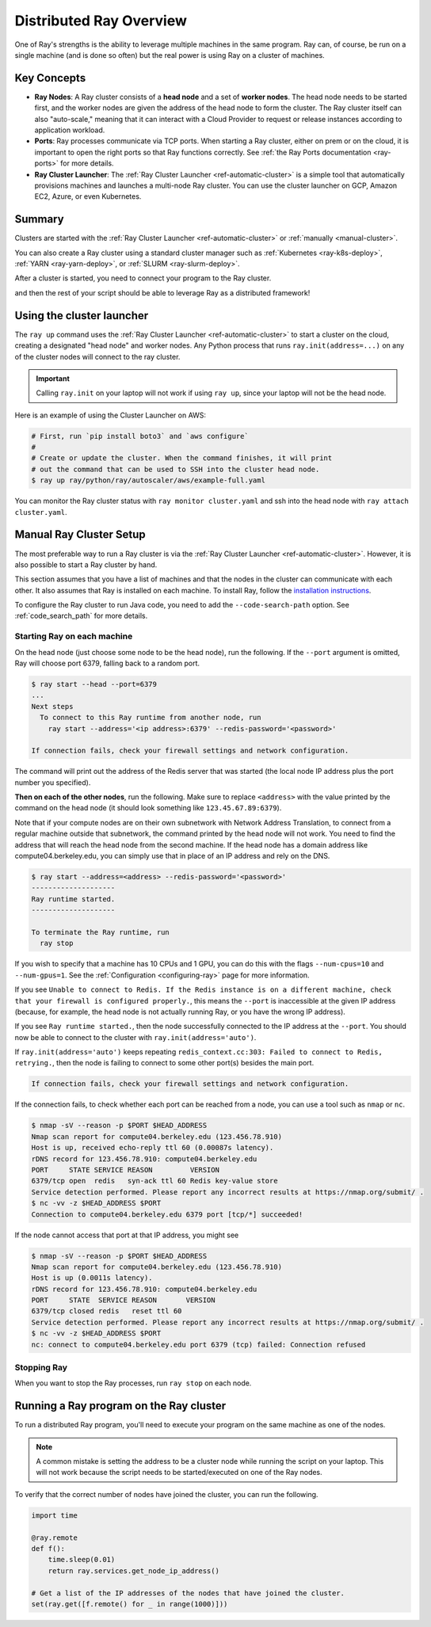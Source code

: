 .. _cluster-index:

Distributed Ray Overview
========================

One of Ray's strengths is the ability to leverage multiple machines in the same program. Ray can, of course, be run on a single machine (and is done so often) but the real power is using Ray on a cluster of machines.

Key Concepts
------------

* **Ray Nodes**: A Ray cluster consists of a **head node** and a set of **worker nodes**. The head node needs to be started first, and the worker nodes are given the address of the head node to form the cluster. The Ray cluster itself can also "auto-scale," meaning that it can interact with a Cloud Provider to request or release instances according to application workload.

* **Ports**: Ray processes communicate via TCP ports. When starting a Ray cluster, either on prem or on the cloud, it is important to open the right ports so that Ray functions correctly. See :ref:`the Ray Ports documentation <ray-ports>` for more details.

* **Ray Cluster Launcher**: The :ref:`Ray Cluster Launcher <ref-automatic-cluster>` is a simple tool that automatically provisions machines and launches a multi-node Ray cluster. You can use the cluster launcher on GCP, Amazon EC2, Azure, or even Kubernetes.

Summary
-------

Clusters are started with the :ref:`Ray Cluster Launcher <ref-automatic-cluster>` or :ref:`manually <manual-cluster>`.

You can also create a Ray cluster using a standard cluster manager such as :ref:`Kubernetes <ray-k8s-deploy>`, :ref:`YARN <ray-yarn-deploy>`, or :ref:`SLURM <ray-slurm-deploy>`.

After a cluster is started, you need to connect your program to the Ray cluster.

.. tabs::
  .. group-tab:: python

    You can connect to this Ray runtime by starting a Python process that calls the following on the same node as where you ran ``ray start``:

    .. code-block:: python

      # This must
      import ray
      ray.init(address='auto')

  .. group-tab:: java

    If you want to run Java code, you need to specify the classpath via the ``--code-search-path`` option. See :ref:`code_search_path` for more details.

    .. code-block:: bash

      $ ray start ... --code-search-path=/path/to/jars

and then the rest of your script should be able to leverage Ray as a distributed framework!


Using the cluster launcher
--------------------------

The ``ray up`` command uses the :ref:`Ray Cluster Launcher <ref-automatic-cluster>` to start a cluster on the cloud, creating a designated "head node" and worker nodes. Any Python process that runs ``ray.init(address=...)`` on any of the cluster nodes will connect to the ray cluster.

.. important:: Calling ``ray.init`` on your laptop will not work if using ``ray up``, since your laptop will not be the head node.

Here is an example of using the Cluster Launcher on AWS:

.. code-block:: shell

    # First, run `pip install boto3` and `aws configure`
    #
    # Create or update the cluster. When the command finishes, it will print
    # out the command that can be used to SSH into the cluster head node.
    $ ray up ray/python/ray/autoscaler/aws/example-full.yaml

You can monitor the Ray cluster status with ``ray monitor cluster.yaml`` and ssh into the head node with ``ray attach cluster.yaml``.

.. _manual-cluster:

Manual Ray Cluster Setup
------------------------

The most preferable way to run a Ray cluster is via the :ref:`Ray Cluster Launcher <ref-automatic-cluster>`. However, it is also possible to start a Ray cluster by hand.

This section assumes that you have a list of machines and that the nodes in the cluster can communicate with each other. It also assumes that Ray is installed
on each machine. To install Ray, follow the `installation instructions`_.

To configure the Ray cluster to run Java code, you need to add the ``--code-search-path`` option. See :ref:`code_search_path` for more details.

.. _`installation instructions`: http://docs.ray.io/en/latest/installation.html

Starting Ray on each machine
~~~~~~~~~~~~~~~~~~~~~~~~~~~~

On the head node (just choose some node to be the head node), run the following.
If the ``--port`` argument is omitted, Ray will choose port 6379, falling back to a
random port.

.. code-block:: bash

  $ ray start --head --port=6379
  ...
  Next steps
    To connect to this Ray runtime from another node, run
      ray start --address='<ip address>:6379' --redis-password='<password>'

  If connection fails, check your firewall settings and network configuration.

The command will print out the address of the Redis server that was started
(the local node IP address plus the port number you specified).

**Then on each of the other nodes**, run the following. Make sure to replace
``<address>`` with the value printed by the command on the head node (it
should look something like ``123.45.67.89:6379``).

Note that if your compute nodes are on their own subnetwork with Network
Address Translation, to connect from a regular machine outside that subnetwork,
the command printed by the head node will not work. You need to find the
address that will reach the head node from the second machine. If the head node
has a domain address like compute04.berkeley.edu, you can simply use that in
place of an IP address and rely on the DNS.

.. code-block:: bash

  $ ray start --address=<address> --redis-password='<password>'
  --------------------
  Ray runtime started.
  --------------------

  To terminate the Ray runtime, run
    ray stop

If you wish to specify that a machine has 10 CPUs and 1 GPU, you can do this
with the flags ``--num-cpus=10`` and ``--num-gpus=1``. See the :ref:`Configuration <configuring-ray>` page for more information.

If you see ``Unable to connect to Redis. If the Redis instance is on a
different machine, check that your firewall is configured properly.``,
this means the ``--port`` is inaccessible at the given IP address (because, for
example, the head node is not actually running Ray, or you have the wrong IP
address).

If you see ``Ray runtime started.``, then the node successfully connected to
the IP address at the ``--port``. You should now be able to connect to the
cluster with ``ray.init(address='auto')``.

If ``ray.init(address='auto')`` keeps repeating
``redis_context.cc:303: Failed to connect to Redis, retrying.``, then the node
is failing to connect to some other port(s) besides the main port.

.. code-block:: bash

  If connection fails, check your firewall settings and network configuration.

If the connection fails, to check whether each port can be reached from a node,
you can use a tool such as ``nmap`` or ``nc``.

.. code-block:: bash

  $ nmap -sV --reason -p $PORT $HEAD_ADDRESS
  Nmap scan report for compute04.berkeley.edu (123.456.78.910)
  Host is up, received echo-reply ttl 60 (0.00087s latency).
  rDNS record for 123.456.78.910: compute04.berkeley.edu
  PORT     STATE SERVICE REASON         VERSION
  6379/tcp open  redis   syn-ack ttl 60 Redis key-value store
  Service detection performed. Please report any incorrect results at https://nmap.org/submit/ .
  $ nc -vv -z $HEAD_ADDRESS $PORT
  Connection to compute04.berkeley.edu 6379 port [tcp/*] succeeded!

If the node cannot access that port at that IP address, you might see

.. code-block:: bash

  $ nmap -sV --reason -p $PORT $HEAD_ADDRESS
  Nmap scan report for compute04.berkeley.edu (123.456.78.910)
  Host is up (0.0011s latency).
  rDNS record for 123.456.78.910: compute04.berkeley.edu
  PORT     STATE  SERVICE REASON       VERSION
  6379/tcp closed redis   reset ttl 60
  Service detection performed. Please report any incorrect results at https://nmap.org/submit/ .
  $ nc -vv -z $HEAD_ADDRESS $PORT
  nc: connect to compute04.berkeley.edu port 6379 (tcp) failed: Connection refused


Stopping Ray
~~~~~~~~~~~~

When you want to stop the Ray processes, run ``ray stop`` on each node.

.. _using-ray-on-a-cluster:

Running a Ray program on the Ray cluster
----------------------------------------

To run a distributed Ray program, you'll need to execute your program on the same machine as one of the nodes.

.. tabs::
  .. group-tab:: Python

    Within your program/script, you must call ``ray.init`` and add the ``address`` parameter to ``ray.init`` (like ``ray.init(address=...)``). This causes Ray to connect to the existing cluster. For example:

    .. code-block:: python

        ray.init(address="auto")

  .. group-tab:: Java

    You need to add the ``ray.address`` parameter to your command line (like ``-Dray.address=...``).

    To connect your program to the Ray cluster, run it like this:

        .. code-block:: bash

            java -classpath /path/to/jars/ \
              -Dray.address=<address> \
              <classname> <args>

    .. note:: Specifying ``auto`` as the address hasn't been implemented in Java yet. You need to provide the actual address. You can find the address of the server from the output of the ``ray up`` command.


.. note:: A common mistake is setting the address to be a cluster node while running the script on your laptop. This will not work because the script needs to be started/executed on one of the Ray nodes.

To verify that the correct number of nodes have joined the cluster, you can run the following.

.. code-block:: python

  import time

  @ray.remote
  def f():
      time.sleep(0.01)
      return ray.services.get_node_ip_address()

  # Get a list of the IP addresses of the nodes that have joined the cluster.
  set(ray.get([f.remote() for _ in range(1000)]))
